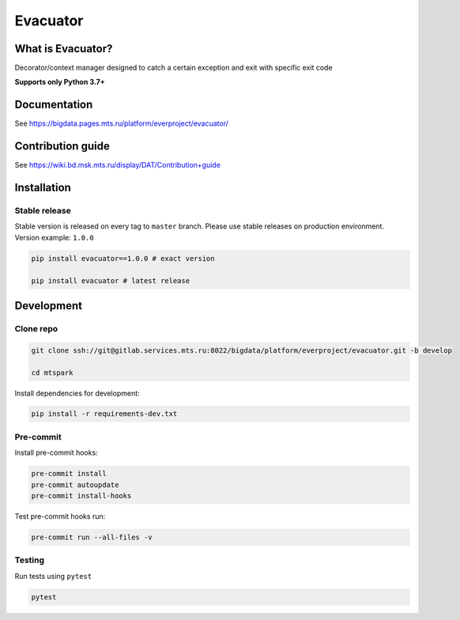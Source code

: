 .. title

Evacuator
=========

|Build Status| |Quality Gate Status| |Maintainability Rating| |Coverage|
|Documentation| |PyPI|

.. |Build Status| image:: https://gitlab.services.mts.ru/bigdata/platform/everproject/evacuator/badges/develop/pipeline.svg
    :target: https://gitlab.services.mts.ru/bigdata/platform/everproject/evacuator/-/pipelines
.. |Quality Gate Status| image:: https://sonar.bd.msk.mts.ru/api/project_badges/measure?project=evacuator&metric=alert_status
    :target: https://sonar.bd.msk.mts.ru/dashboard?id=evacuator
.. |Maintainability Rating| image:: https://sonar.bd.msk.mts.ru/api/project_badges/measure?project=evacuator&metric=sqale_rating
    :target: https://sonar.bd.msk.mts.ru/dashboard?id=evacuator
.. |Coverage| image:: https://sonar.bd.msk.mts.ru/api/project_badges/measure?project=evacuator&metric=coverage
    :target: https://sonar.bd.msk.mts.ru/dashboard?id=evacuator
.. |Documentation| image:: https://img.shields.io/badge/docs-latest-success
    :target: https://bigdata.pages.mts.ru/platform/everproject/evacuator/
.. |PyPI| image:: https://img.shields.io/badge/pypi-download-orange
    :target: http://rep.msk.mts.ru/ui/packages/pypi:%2F%2Fevacuator?name=evacuator&type=packages

What is Evacuator?
------------------

Decorator/context manager designed to catch a certain exception and exit with specific exit code


**Supports only Python 3.7+**

.. documentation

Documentation
-------------

See https://bigdata.pages.mts.ru/platform/everproject/evacuator/

.. contribution

Contribution guide
-------------------

See https://wiki.bd.msk.mts.ru/display/DAT/Contribution+guide

.. install

Installation
---------------

Stable release
~~~~~~~~~~~~~~~
Stable version is released on every tag to ``master`` branch. Please use stable releases on production environment.
Version example: ``1.0.0``

.. code:: bash

    pip install evacuator==1.0.0 # exact version

    pip install evacuator # latest release

.. development

Development
---------------

Clone repo
~~~~~~~~~~~

.. code:: bash

    git clone ssh://git@gitlab.services.mts.ru:8022/bigdata/platform/everproject/evacuator.git -b develop

    cd mtspark

Install dependencies for development:

.. code:: bash

    pip install -r requirements-dev.txt

Pre-commit
~~~~~~~~~~

Install pre-commit hooks:

.. code:: bash

    pre-commit install
    pre-commit autoupdate
    pre-commit install-hooks

Test pre-commit hooks run:

.. code:: bash

    pre-commit run --all-files -v

Testing
~~~~~~~~~~~~~~~
Run tests using ``pytest``

.. code:: bash

    pytest
